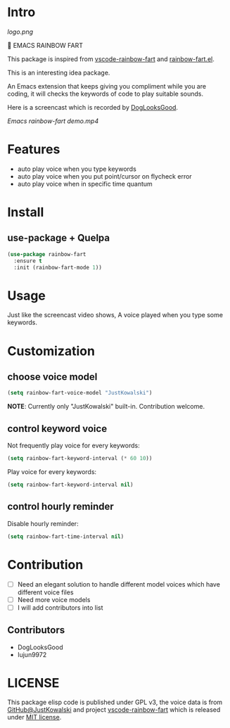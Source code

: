 * Intro

[[https://github.com/stardiviner/emacs-rainbow-fart/workflows/CI/badge.svg]]

[[logo.png]]

🌈 EMACS RAINBOW FART

This package is inspired from [[https://saekiraku.github.io/vscode-rainbow-fart/#/zh/][vscode-rainbow-fart]] and [[https://github.com/DogLooksGood/rainbow-fart.el][rainbow-fart.el]].

This is an interesting idea package.

An Emacs extension that keeps giving you compliment while you are coding, it
will checks the keywords of code to play suitable sounds.

Here is a screencast which is recorded by [[https://github.com/DogLooksGood][DogLooksGood]].

[[Emacs rainbow-fart demo.mp4][Emacs rainbow-fart demo.mp4]]

* Features

- auto play voice when you type keywords
- auto play voice when you put point/cursor on flycheck error
- auto play voice when in specific time quantum

* Install

** use-package + Quelpa

#+begin_src emacs-lisp
(use-package rainbow-fart
  :ensure t
  :init (rainbow-fart-mode 1))
#+end_src

* Usage

Just like the screencast video shows, A voice played when you type some keywords.

* Customization

** choose voice model

#+begin_src emacs-lisp
(setq rainbow-fart-voice-model "JustKowalski")
#+end_src

*NOTE*: Currently only "JustKowalski" built-in. Contribution welcome.

** control keyword voice

Not frequently play voice for every keywords:

#+begin_src emacs-lisp
(setq rainbow-fart-keyword-interval (* 60 10))
#+end_src

Play voice for every keywords:

#+begin_src emacs-lisp
(setq rainbow-fart-keyword-interval nil)
#+end_src

** control hourly reminder

Disable hourly reminder:

#+begin_src emacs-lisp
(setq rainbow-fart-time-interval nil)
#+end_src

* Contribution

- [ ] Need an elegant solution to handle different model voices which have different voice files
- [ ] Need more voice models
- [ ] I will add contributors into list

** Contributors

- DogLooksGood
- lujun9972

* LICENSE

This package elisp code is published under GPL v3, the voice data is from
[[https://github.com/JustKowalski][GitHub@JustKowalski]] and project [[https://github.com/SaekiRaku/vscode-rainbow-fart][vscode-rainbow-fart]] which is released under [[https://github.com/SaekiRaku/vscode-rainbow-fart/blob/master/LICENSE][MIT license]].

